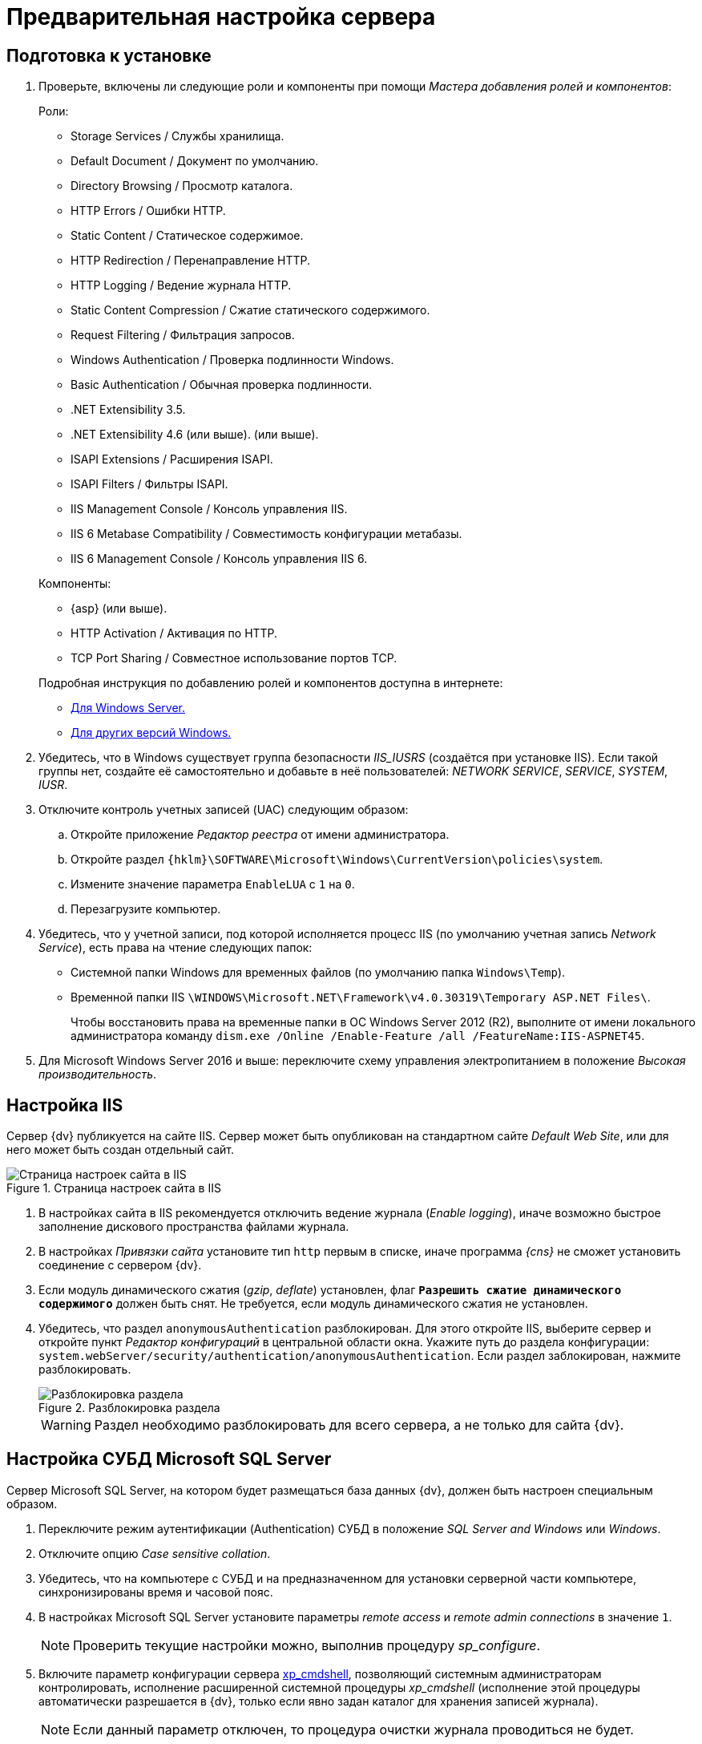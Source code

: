 = Предварительная настройка сервера

[#preconfigureSystem]
== Подготовка к установке

. Проверьте, включены ли следующие роли и компоненты при помощи _Мастера добавления ролей и компонентов_:
+
--
.Роли:
* Storage Services / Службы хранилища.
* Default Document / Документ по умолчанию.
* Directory Browsing / Просмотр каталога.
* HTTP Errors / Ошибки HTTP.
* Static Content / Статическое содержимое.
* HTTP Redirection / Перенаправление HTTP.
* HTTP Logging / Ведение журнала HTTP.
* Static Content Compression / Сжатие статического содержимого.
* Request Filtering / Фильтрация запросов.
* Windows Authentication / Проверка подлинности Windows.
* Basic Authentication / Обычная проверка подлинности.
* .NET Extensibility 3.5.
* .NET Extensibility 4.6 (или выше).
ifdef::asp[* {asp}]
(или выше).
* ISAPI Extensions / Расширения ISAPI.
* ISAPI Filters / Фильтры ISAPI.
* IIS Management Console / Консоль управления IIS.
* IIS 6 Metabase Compatibility / Совместимость конфигурации метабазы.
* IIS 6 Management Console / Консоль управления IIS 6.
--
+
--
.Компоненты:
// * .NET Framework {net-v1} (или выше).
* {asp} (или выше).
* HTTP Activation / Активация по HTTP.
* TCP Port Sharing / Совместное использование портов TCP.
--
+
--
.Подробная инструкция по добавлению ролей и компонентов доступна в интернете:
* https://docs.microsoft.com/ru-ru/windows-server/administration/server-manager/install-or-uninstall-roles-role-services-or-features#see-also[Для Windows Server.]
* https://www.windowscentral.com/how-manage-optional-features-windows-10[Для других версий Windows.]
--
+
. Убедитесь, что в Windows существует группа безопасности _IIS_IUSRS_ (создаётся при установке IIS). Если такой группы нет, создайте её самостоятельно и добавьте в неё пользователей: _NETWORK SERVICE_, _SERVICE_, _SYSTEM_, _IUSR_.
. Отключите контроль учетных записей (UAC) следующим образом:
.. Откройте приложение _Редактор реестра_ от имени администратора.
.. Откройте раздел `{hklm}\SOFTWARE\Microsoft\Windows\CurrentVersion\policies\system`.
.. Измените значение параметра `EnableLUA` с `1` на `0`.
.. Перезагрузите компьютер.
. Убедитесь, что у учетной записи, под которой исполняется процесс IIS (по умолчанию учетная запись _Network Service_), есть права на чтение следующих папок:
* Системной папки Windows для временных файлов (по умолчанию папка `Windows\Temp`).
* Временной папки IIS `\WINDOWS\Microsoft.NET\Framework\v4.0.30319\Temporary ASP.NET Files\`.
+
Чтобы восстановить права на временные папки в ОС Windows Server 2012 (R2), выполните от имени локального администратора команду `dism.exe /Online /Enable-Feature /all /FeatureName:IIS-ASPNET45`.
+
. Для Microsoft Windows Server 2016 и выше: переключите схему управления электропитанием в положение _Высокая производительность_.

[#preconfigureServer]
== Настройка IIS

Сервер {dv} публикуется на сайте IIS. Сервер может быть опубликован на стандартном сайте _Default Web Site_, или для него может быть создан отдельный сайт.

.Страница настроек сайта в IIS
image::iis-site-settings.png[Страница настроек сайта в IIS]

. В настройках сайта в IIS рекомендуется отключить ведение журнала (_Enable logging_), иначе возможно быстрое заполнение дискового пространства файлами журнала.
. В настройках _Привязки сайта_ установите тип `http` первым в списке, иначе программа _{cns}_ не сможет установить соединение с сервером {dv}.
. Если модуль динамического сжатия (_gzip_, _deflate_) установлен, флаг `*Разрешить сжатие динамического содержимого*` должен быть снят. Не требуется, если модуль динамического сжатия не установлен.
. Убедитесь, что раздел `anonymousAuthentication` разблокирован. Для этого откройте IIS, выберите сервер и откройте пункт _Редактор конфигураций_ в центральной области окна. Укажите путь до раздела конфигурации: `system.webServer/security/authentication/anonymousAuthentication`. Если раздел заблокирован, нажмите разблокировать.
+
.Разблокировка раздела
image::iis-unlock-anonymous.png[Разблокировка раздела]
+
WARNING: Раздел необходимо разблокировать для всего сервера, а не только для сайта {dv}.

[#msSql]
== Настройка СУБД Microsoft SQL Server

Сервер Microsoft SQL Server, на котором будет размещаться база данных {dv}, должен быть настроен специальным образом.

. Переключите режим аутентификации (Authentication) СУБД в положение _SQL Server and Windows_ или _Windows_.
. Отключите опцию _Case sensitive collation_.
. Убедитесь, что на компьютере с СУБД и на предназначенном для установки серверной части компьютере, синхронизированы время и часовой пояс.
. В настройках Microsoft SQL Server установите параметры _remote access_ и _remote admin connections_ в значение `1`.
+
[NOTE]
====
Проверить текущие настройки можно, выполнив процедуру _sp_configure_.
====
+
. Включите параметр конфигурации сервера http://msdn.microsoft.com/ru-ru/library/ms190693.aspx[xp_cmdshell], позволяющий системным администраторам контролировать, исполнение расширенной системной процедуры _xp_cmdshell_ (исполнение этой процедуры автоматически разрешается в {dv}, только если явно задан каталог для хранения записей журнала).
+
NOTE: Если данный параметр отключен, то процедура очистки журнала проводиться не будет.
+
. Убедитесь, что на сервере с Microsoft SQL Server открыт порт `1433` для подключения к СУБД.

[#pgSql]
== Настройка СУБД PostgreSQL

.Установите часовой пояс в настройках PostgreSQL.
. Откройте конфигурационный файл `C:\Program Files\PostgresPro\12\data\postgresql.conf` (используйте свой путь установки PostgreSQL).
. Измените значение параметров:
* _timezone_ на _Europe/Moscow_,
* _lc_messages_ на _en_US.UTF-8_.
. Сохраните изменения.
. Установите службу <<pgAgent,PgAgent>>.
. Если для подключения к PostgreSQL планируется использовать аутентификацию Windows, необходима <<pgSqlWindowsAuthentication,дополнительная настройка СУБД>>.
. Для пользователя, от имени которого будет выполняться инициализация БД при первоначальной настройке {dv} и последующее управление, необходимы права `SUPERUSER`.

[#pgSqlWindowsAuthentication]
=== Настройка PostgreSQL для использования аутентификации Windows
[#users]
. Создайте в PostgreSQL пользователей и назначьте для пользователей соответствующие права:
.. Для работы
ifdef::platform[]
xref:ROOT:requirements-server-account.adoc[сервера {dv}],
endif::[]
ifndef::installguide[]
xref:platform:ROOT:requirements-server-account.adoc[сервера {dv}],
endif::[]
сервиса
ifdef::platform[]
xref:ROOT:requirements-full-text-account.adoc[полнотекстового поиска]
endif::[]
ifndef::installguide[]
xref:platform:ROOT:requirements-full-text-account.adoc[полнотекстового поиска]
endif::[]
и
ifdef::platform[]
xref:ROOT:requirements-file-service-account.adoc[файлового сервиса].
endif::[]
ifndef::installguide[]
xref:platform:ROOT:requirements-file-service-account.adoc[файлового сервиса].
endif::[]
+
Может использоваться одна учетная запись.
+
.. Пользователя, от имени которого будет работать pgAgent.
+
Если имя доменной учетной записи пользователя или сервисной учетной записи содержит буквы верхнего регистра (например, `company\Sidorov.G`), в PostgreSQL необходимо добавить двух пользователей:
+
- С сохранением оригинального регистра в имени, а именно: `Sidorov.G`.
- С использованием букв только нижнего регистра, а именно: `sidorov.g`.
+
. В файл `pg_hba.conf` добавьте строки:
+
[source]
----
host all all all sspi map=mymap
host all all all md5
----
+
[#register]
. В файл `pg_ident.conf` добавьте строки сопоставления пользователей Windows с пользователями СУБД, созданными <<users,ранее>>:
+
[source]
----
mymap service@COMPANY service <.> <.>
mymap petrov.b@COMPANY petrov.b
mymap postgres@COMPANY postgres <.>
----
<.> имя-пользователя-в-домене@название-домена.
<.> service -- имя пользователя в СУБД PostgreSQL.
<.> Доменный пользователь, от имени которого будет запущен pgAgent.
+
. Запустите сервис PostgreSQL под учетной записью домена, в котором зарегистрированы пользователи из <<register,предыдущего>> шага.
. В настройках службы "PostgreSQL Scheduling Agent -- pgAgent" измените пользователя на доменного пользователя из шага <<register,ранее>> (в данном примере: postgres@COMPANY).
. Измените строку запуска службы "PostgreSQL Scheduling Agent -- pgAgent" в реестре, в ветке `{hklm}\SYSTEM\CurrentControlSet\Services\pgAgent`. В значении `user` нужно указать пользователя PostgreSQL из шага <<register,ранее>>. Например:
+
[source]
----
C:\PROGRA~2\pgAgent\bin\pgagent.exe RUN pgAgent host=localhost port=5432 user=postgres dbname=postgres
----
+
[NOTE]
====
За более детальной информацией по использованию аутентификации Windows в PostgreSQL обратитесь к документации PostgreSQL или другим ресурсам.
====

[#pgAgent]
=== Установка службы PgAgent

. Службу _PgAgent_ предпочтительно устанавливать на сервер с СУБД PostgreSQL. https://www.pgadmin.org/docs/pgadmin4/4.x/pgagent_install.html[Отдельная установка] возможна, но не рекомендуется.
. Чтобы установить службу _PgAgent_, выполните шаги из официальной инструкции на https://www.pgadmin.org/docs/pgadmin4/latest/pgagent.html[данной странице].
. Служба _PgAgent_ может быть установлена на ОС Linux, Windows и macOS, см. инструкцию по загрузке пакетов установки _PgAgent_ на https://www.pgadmin.org/download/[официальном сайте].
. Далее установите _PgAgent_ на компьютер с ОС Windows согласно https://www.pgadmin.org/docs/pgadmin4/latest/pgagent_install.html[инструкции].
+
WARNING: Устанавливайте _PgAgent_ после завершения установки PostgreSQL.

[start=5]
.Затем выполните следующие шаги:
. Откройте файл `C:\Users\Пользователь,-запустивший-службу-pgAgent\AppData\Roaming\postgresql\pgpass.conf`.
. Добавьте в файл `pgpass.conf` строку:
+
[source]
----
адрес-сервера-PGSQL:порт:имя-базы:имя-пользователя:пароль-пользователя
----
+
В строке нужно указать свои значения для адреса сервера PostgreSQL, порта подключения, имени БД (`*` будет воспринято как все БД), имени и пароля пользователя, под которым выполняется подключение к серверу PostgreSQL.
+
. Запустите или перезапустите службу "PostgreSQL Scheduling Agent -- pgAgent".